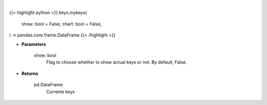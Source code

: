 .. role:: python(code)
    :language: python
    :class: highlight

|

.. raw:: html

    <h3>
    > Getting data
    </h3>

{{< highlight python >}}
keys.mykeys(
    show: bool = False,
    chart: bool = False,
) -> pandas.core.frame.DataFrame
{{< /highlight >}}

.. raw:: html

    <p>
    Get currently set API keys.
    </p>

* **Parameters**

    show: bool
        Flag to choose whether to show actual keys or not.
        By default, False.

* **Returns**

    pd.DataFrame
        Currents keys
